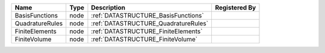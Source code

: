 

=============== ==== ==================================== ============= 
Name            Type Description                          Registered By 
=============== ==== ==================================== ============= 
BasisFunctions  node :ref:`DATASTRUCTURE_BasisFunctions`                
QuadratureRules node :ref:`DATASTRUCTURE_QuadratureRules`               
FiniteElements  node :ref:`DATASTRUCTURE_FiniteElements`                
FiniteVolume    node :ref:`DATASTRUCTURE_FiniteVolume`                  
=============== ==== ==================================== ============= 



